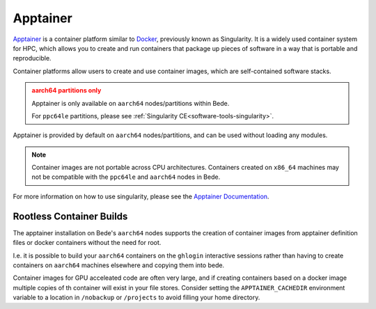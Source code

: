 .. _software-tools-apptainer:

Apptainer
---------

`Apptainer <https://apptainer.org/>`__ is a container platform similar to `Docker <https://www.docker.com/>`__, previously known as Singularity. 
It is a widely used container system for HPC, which allows you to create and run containers that package up pieces of software in a way that is portable and reproducible.

Container platforms allow users to create and use container images, which are self-contained software stacks.

.. admonition:: aarch64 partitions only
   :class: warning

   Apptainer is only available on ``aarch64`` nodes/partitions within Bede. 

   For ``ppc64le`` partitions, please see :ref:`Singularity CE<software-tools-singularity>`.

Apptainer is provided by default on ``aarch64`` nodes/partitions, and can be used without loading any modules.

.. code-block::bash

   apptainer --version

.. note::
   Container images are not portable across CPU architectures. Containers created on ``x86_64`` machines may not be compatible with the ``ppc64le`` and ``aarch64`` nodes in Bede.


For more information on how to use singularity, please see the `Apptainer Documentation <https://apptainer.org/docs/>`__.


Rootless Container Builds
^^^^^^^^^^^^^^^^^^^^^^^^^

The apptainer installation on Bede's ``aarch64`` nodes supports the creation of container images from apptainer definition files or docker containers without the need for root.

I.e. it is possible to build your ``aarch64`` containers on the ``ghlogin`` interactive sessions rather than having to create containers on ``aarch64`` machines elsewhere and copying them into bede.

Container images for GPU acceleated code are often very large, and if creating containers based on a docker image multiple copies of th container will exist in your file stores.
Consider setting the ``APPTAINER_CACHEDIR`` environment variable to a location in ``/nobackup`` or ``/projects`` to avoid filling your home directory.